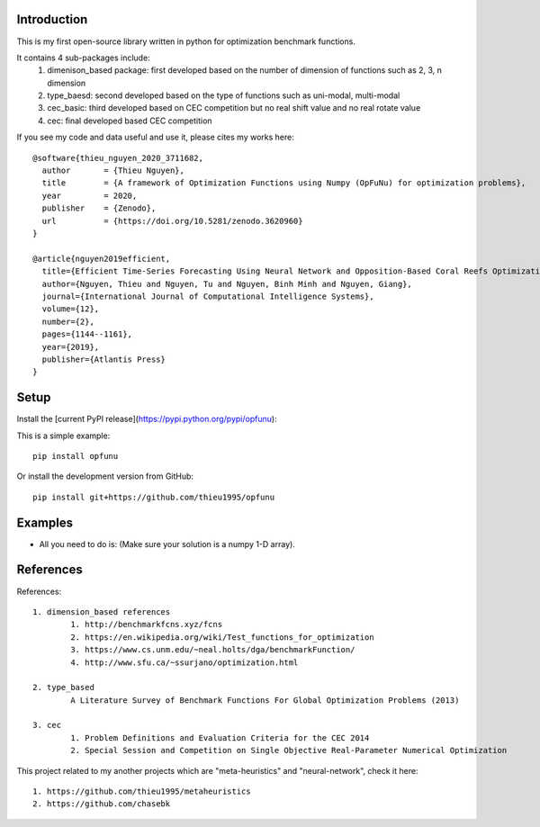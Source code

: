 Introduction
############

.. image:: https://img.shields.io/badge/release-0.8.0-yellow.svg?style=svg
    :target: https://github.com/thieu1995/opfunu

.. image:: https://img.shields.io/pypi/wheel/gensim.svg?style=svg
    :target: https://pypi.python.org/pypi/opfunu

.. image:: https://badge.fury.io/py/opfunu.svg?style=svg
    :target: https://badge.fury.io/py/opfunu

.. image:: https://img.shields.io/packagist/l/doctrine/orm.svg?style=svg
    :target: https://github.com/thieu1995/opfunu/blob/master/LICENSE


This is my first open-source library written in python for optimization benchmark functions.

It contains 4 sub-packages include:
	1. dimenison_based package: first developed based on the number of dimension of functions such as 2, 3, n dimension
	2. type_baesd: second developed based on the type of functions such as uni-modal, multi-modal
	3. cec_basic: third developed based on CEC competition but no real shift value and no real rotate value
	4. cec: final developed based CEC competition


If you see my code and data useful and use it, please cites my works here::

	@software{thieu_nguyen_2020_3711682,
	  author       = {Thieu Nguyen},
	  title        = {A framework of Optimization Functions using Numpy (OpFuNu) for optimization problems},
	  year         = 2020,
	  publisher    = {Zenodo},
	  url          = {https://doi.org/10.5281/zenodo.3620960}
	}

	@article{nguyen2019efficient,
	  title={Efficient Time-Series Forecasting Using Neural Network and Opposition-Based Coral Reefs Optimization},
	  author={Nguyen, Thieu and Nguyen, Tu and Nguyen, Binh Minh and Nguyen, Giang},
	  journal={International Journal of Computational Intelligence Systems},
	  volume={12},
	  number={2},
	  pages={1144--1161},
	  year={2019},
	  publisher={Atlantis Press}
	}


Setup
#####

Install the [current PyPI release](https://pypi.python.org/pypi/opfunu):

This is a simple example::

	pip install opfunu

Or install the development version from GitHub::

	pip install git+https://github.com/thieu1995/opfunu


Examples
########

+ All you need to do is: (Make sure your solution is a numpy 1-D array).

.. code-block:: python
	:linenos:

	## For dimension_based

	from opfunu.dimension_based.benchmark2d import Functions        # import 2-d benchmark functions
	import numpy as np

	solution2d = np.array([-0.1, 1.5])                              # Solution for 2-d benchmark
	func2d = Functions()                                            # create an object

	print(func2d._bartels_conn__(solution2d))                       # using function in above object
	print(func2d._bird__(solution2d))

	## For type_based (same as dimension_based)

	from opfunu.type_based.multi_modal import Functions             # import 2-d benchmark functions
	import numpy as np


	## For CEC

	from opfunu.cec.cec2014 import Functions                        # import cec2014 functions
	import numpy as np

	cec_sol = np.array([-0.1, 1.5])                              # Solution for 2-d benchmark
	cec_func = Functions()                                            # create an object

	print(cec_func.C1(cec_sol))                                  # using function in above object from C1, ..., C30
	print(cec_func.C30(cec_sol))


	## CEC-2005 or CEC-2008

	import numpy as np
	from opfunu.cec.cec2005.F1 import Model as f1
	from opfunu.cec.cec2008.F7 import Model as f7

	solution = np.array([0.5, 1, 1.5, 2, 3, 0.9, 1.2, 2, 1, 5])

	t1 = f1()
	result = t1._main__(temp)
	print(result)

	t2 = f7()
	result = t2._main__(temp)
	print(result)



	## CEC-2010

	import numpy as np
	from opfunu.cec.cec2010.function import F1, F2, ..., F12,..

	solution = np.random.uniform(0, 1, 1000)
	result = F12(temp)
	print(result)


	## CEC-2013 (2 ways to use depend on your purpose)

	import numpy as np
	from opfunu.cec.cec2013.unconstraint import Model as M13
	from opfunu.cec.cec2014.unconstraint2 import Model as MD2

	problem_size = 10
	solution = np.random.uniform(0, 1, problem_size)


	obj = MD2(problem_size)             # Object style solve different problems with different functions
	print(obj.F1(solution))
	print(obj.F2(solution))

	obj = M13(solution)                 # Object style solve same problem with every functions
	print(obj.F1())
	print(obj.F2())


	## CEC-2014 (3 ways to use depend on your purpose)

	import numpy as np
	from opfunu.cec.cec2014.function import F1, F2, ...
	from opfunu.cec.cec2014.unconstraint2 import Model as MD2
	from opfunu.cec.cec2014.unconstraint import Model as MD

	problem_size = 10
	solution = np.random.uniform(0, 1, problem_size)


	print(F1(solution))             # Function style

	func = MD(problem_size)         # Object style solve different problems with different functions
	print(func.F1(solution))
	print(func.F2(solution))

	obj = MD2(solution)             # Object style solve same problem with every functions
	print(obj.F1())
	print(obj.F2())


	## CEC-2015
	import numpy as np
	from opfunu.cec.cec2015.function import F1, F2,...

	temp = np.random.uniform(0, 1, 10)

	result = F1(temp)
	print(result)


	## CEC basic
	import numpy as np
	from opfunu.cec_basic.cec2014 import *

	problem_size = 20
	sol = np.random.uniform(0, 1, 20)

	print(F30(sol))

	## CEC 2020 engineering problems
	from opfunu.cec.cec2020.constant import benchmark_function as BF
	from opfunu.cec.cec2020 import engineering
	from numpy.random import uniform

	for i in range(1, 26):
	    out = BF(i)         # Get object contain information about problems
	    D, g, h, xmin, xmax = out["D"], out["g"], out["h"], out["xmin"], out["xmax"]

	    solution = uniform(xmin, xmax)                              ## Create solution based on information above
	    problem = "p" + str(i)                                      ## Choice the problem
	    fx, gx, hx = getattr(engineering, problem)(solution)        ## Fitness function, constraint
	    print("\n==============" + problem + "=================")
	    print("fx:", fx)
	    print("gx:", gx)
	    print("hx:", hx)
	...

References
##########

References::

	1. dimension_based references
		1. http://benchmarkfcns.xyz/fcns
		2. https://en.wikipedia.org/wiki/Test_functions_for_optimization
		3. https://www.cs.unm.edu/~neal.holts/dga/benchmarkFunction/
		4. http://www.sfu.ca/~ssurjano/optimization.html

	2. type_based
		A Literature Survey of Benchmark Functions For Global Optimization Problems (2013)

	3. cec
		1. Problem Definitions and Evaluation Criteria for the CEC 2014
		2. Special Session and Competition on Single Objective Real-Parameter Numerical Optimization


This project related to my another projects which are "meta-heuristics" and "neural-network", check it here::

	1. https://github.com/thieu1995/metaheuristics
	2. https://github.com/chasebk

